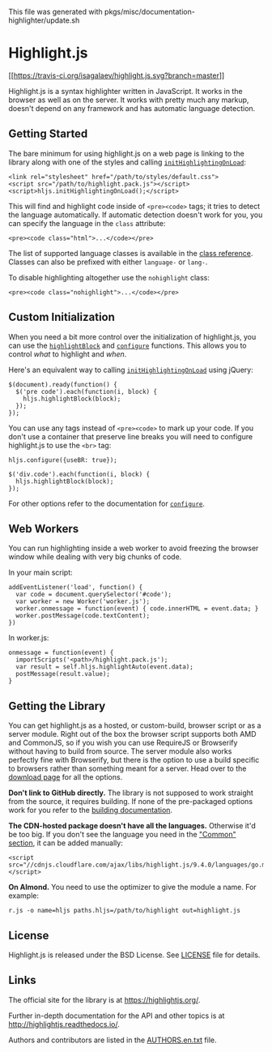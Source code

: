 This file was generated with
pkgs/misc/documentation-highlighter/update.sh

* Highlight.js

[[https://travis-ci.org/isagalaev/highlight.js][[[https://travis-ci.org/isagalaev/highlight.js.svg?branch=master]]]]

Highlight.js is a syntax highlighter written in JavaScript. It works in
the browser as well as on the server. It works with pretty much any
markup, doesn't depend on any framework and has automatic language
detection.

** Getting Started

The bare minimum for using highlight.js on a web page is linking to the
library along with one of the styles and calling
[[http://highlightjs.readthedocs.io/en/latest/api.html#inithighlightingonload][=initHighlightingOnLoad=]]:

#+BEGIN_EXAMPLE
  <link rel="stylesheet" href="/path/to/styles/default.css">
  <script src="/path/to/highlight.pack.js"></script>
  <script>hljs.initHighlightingOnLoad();</script>
#+END_EXAMPLE

This will find and highlight code inside of =<pre><code>= tags; it tries
to detect the language automatically. If automatic detection doesn't
work for you, you can specify the language in the =class= attribute:

#+BEGIN_EXAMPLE
  <pre><code class="html">...</code></pre>
#+END_EXAMPLE

The list of supported language classes is available in the
[[http://highlightjs.readthedocs.io/en/latest/css-classes-reference.html][class
reference]]. Classes can also be prefixed with either =language-= or
=lang-=.

To disable highlighting altogether use the =nohighlight= class:

#+BEGIN_EXAMPLE
  <pre><code class="nohighlight">...</code></pre>
#+END_EXAMPLE

** Custom Initialization

When you need a bit more control over the initialization of
highlight.js, you can use the
[[http://highlightjs.readthedocs.io/en/latest/api.html#highlightblock-block][=highlightBlock=]]
and
[[http://highlightjs.readthedocs.io/en/latest/api.html#configure-options][=configure=]]
functions. This allows you to control /what/ to highlight and /when/.

Here's an equivalent way to calling
[[http://highlightjs.readthedocs.io/en/latest/api.html#inithighlightingonload][=initHighlightingOnLoad=]]
using jQuery:

#+BEGIN_EXAMPLE
  $(document).ready(function() {
    $('pre code').each(function(i, block) {
      hljs.highlightBlock(block);
    });
  });
#+END_EXAMPLE

You can use any tags instead of =<pre><code>= to mark up your code. If
you don't use a container that preserve line breaks you will need to
configure highlight.js to use the =<br>= tag:

#+BEGIN_EXAMPLE
  hljs.configure({useBR: true});

  $('div.code').each(function(i, block) {
    hljs.highlightBlock(block);
  });
#+END_EXAMPLE

For other options refer to the documentation for
[[http://highlightjs.readthedocs.io/en/latest/api.html#configure-options][=configure=]].

** Web Workers

You can run highlighting inside a web worker to avoid freezing the
browser window while dealing with very big chunks of code.

In your main script:

#+BEGIN_EXAMPLE
  addEventListener('load', function() {
    var code = document.querySelector('#code');
    var worker = new Worker('worker.js');
    worker.onmessage = function(event) { code.innerHTML = event.data; }
    worker.postMessage(code.textContent);
  })
#+END_EXAMPLE

In worker.js:

#+BEGIN_EXAMPLE
  onmessage = function(event) {
    importScripts('<path>/highlight.pack.js');
    var result = self.hljs.highlightAuto(event.data);
    postMessage(result.value);
  }
#+END_EXAMPLE

** Getting the Library

You can get highlight.js as a hosted, or custom-build, browser script or
as a server module. Right out of the box the browser script supports
both AMD and CommonJS, so if you wish you can use RequireJS or
Browserify without having to build from source. The server module also
works perfectly fine with Browserify, but there is the option to use a
build specific to browsers rather than something meant for a server.
Head over to the [[https://highlightjs.org/download/][download page]]
for all the options.

*Don't link to GitHub directly.* The library is not supposed to work
straight from the source, it requires building. If none of the
pre-packaged options work for you refer to the
[[http://highlightjs.readthedocs.io/en/latest/building-testing.html][building
documentation]].

*The CDN-hosted package doesn't have all the languages.* Otherwise it'd
be too big. If you don't see the language you need in the
[[https://highlightjs.org/download/]["Common" section]], it can be added
manually:

#+BEGIN_EXAMPLE
  <script src="//cdnjs.cloudflare.com/ajax/libs/highlight.js/9.4.0/languages/go.min.js"></script>
#+END_EXAMPLE

*On Almond.* You need to use the optimizer to give the module a name.
For example:

#+BEGIN_EXAMPLE
  r.js -o name=hljs paths.hljs=/path/to/highlight out=highlight.js
#+END_EXAMPLE

** License

Highlight.js is released under the BSD License. See
[[https://github.com/isagalaev/highlight.js/blob/master/LICENSE][LICENSE]]
file for details.

** Links

The official site for the library is at [[https://highlightjs.org/]].

Further in-depth documentation for the API and other topics is at
[[http://highlightjs.readthedocs.io/]].

Authors and contributors are listed in the
[[https://github.com/isagalaev/highlight.js/blob/master/AUTHORS.en.txt][AUTHORS.en.txt]]
file.

